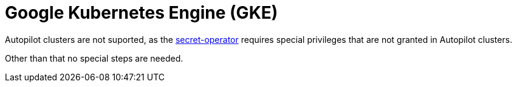 = Google Kubernetes Engine (GKE)

Autopilot clusters are not suported, as the xref:secret-operator:index.adoc[secret-operator] requires special privileges that are not granted in Autopilot clusters.

Other than that no special steps are needed.
